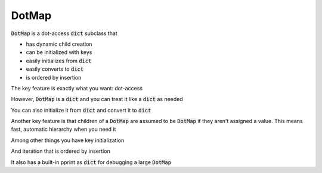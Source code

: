 ========
DotMap
========

:code:`DotMap` is a dot-access :code:`dict` subclass that

* has dynamic child creation
* can be initialized with keys
* easily initializes from :code:`dict`
* easily converts to :code:`dict`
* is ordered by insertion

The key feature is exactly what you want: dot-access

.. code-block:: python
	from dotmap import DotMap
	m = DotMap()
	m.name = 'Joe'
	print 'Hello ' + m.name

However, :code:`DotMap` is a :code:`dict` and you can treat it like a :code:`dict` as needed

.. code-block:: python
	print m['name']
	# Joe
	m.name += ' Smith'
	m['name'] += ' Jr'
	print m.name
	# Joe Smith Jr

You can also initialize it from :code:`dict` and convert it to :code:`dict`

.. code-block:: python
	d = {'a':1, 'b':2}
	
	m = DotMap(d)
	print m
	# DotMap(a=1, b=2)
	
	print m.toDict()
	# {'a': 1, 'b': 2}

Another key feature is that children of a :code:`DotMap` are assumed to be :code:`DotMap` if they aren't assigned a value. This means fast, automatic hierarchy when you need it

.. code-block:: python
	m = DotMap()
	m.people.steve.age = 31

Among other things you have key initialization

.. code-block:: python
	m = DotMap(a=1, b=2)

And iteration that is ordered by insertion

.. code-block:: python
	m = DotMap()

	m.people.john.age = 32
	m.people.john.job = 'programmer'
	m.people.mary.age = 24
	m.people.mary.job = 'designer'
	m.people.dave.age = 55
	m.people.dave.job = 'manager'

	for k, v in m.people.items():
		print k, v
	print
	# john DotMap(age=32, job='programmer')
	# mary DotMap(age=24, job='designer')
	# dave DotMap(age=55, job='manager')	

	# easy conversion to dictionary
	d = m.toDict()

It also has a built-in pprint as :code:`dict` for debugging a large :code:`DotMap`

.. code-block:: python
	m.pprint()
	# {'people': {'dave': {'age': 55, 'job': 'manager'},
    #        'john': {'age': 32, 'job': 'programmer'},
    #        'mary': {'age': 24, 'job': 'designer'}}}